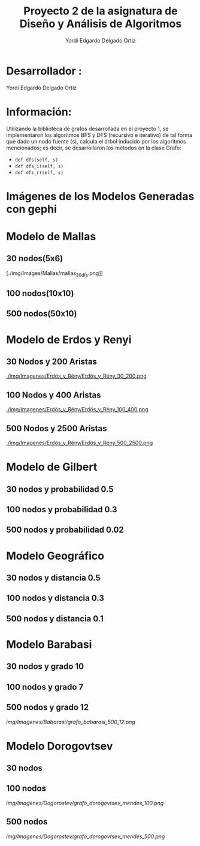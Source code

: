 #+TITLE: Proyecto  2 de la asignatura de Diseño y Análisis de Algoritmos
#+author: Yordi Edgardo Delgado Ortiz 

#+STARTUP:  CONTENT

* Desarrollador :
Yordi Edgardo Delgado Ortiz 

* Información:
Utilizando la biblioteca de grafos desarrollada en el proyecto 1, se implementaron 
los algoritmos BFS y DFS (recursivo e iterativo) de tal forma que dado un nodo
fuente (s), calcula el árbol inducido por los algoritmos mencionados; es decir,
se desarrollaron los métodos en la clase Grafo:
- =def dfs(self, s)=
- =def dfs_i(self, s)=
- =def dfs_r(self, s)=

 
* Imágenes de los Modelos Generadas con gephi
* Modelo de Mallas
** 30 nodos(5x6)
[[./img/Images/Mallas/mallas_30.png]]
[./img/Images/Mallas/mallas_30_dfs.png]]

** 100 nodos(10x10)
[[./img/Imagenes/Mallas/mallas_100_nodos.png]]

** 500 nodos(50x10)
[[./img/Imagenes/Mallas/mallas_500_nodos.png]]

* Modelo de Erdos y Renyi
** 30 Nodos y 200 Aristas
[[./img/Imagenes/Erdös_y_Rény/Erdös_y_Rény_30_200.png ]]


** 100 Nodos y 400 Aristas
[[./img/Imagenes/Erdös_y_Rény/Erdös_y_Rény_100_400.png ]]


** 500 Nodos y 2500 Aristas
[[./img/Imagenes/Erdös_y_Rény/Erdös_y_Rény_500_2500.png ]]

* Modelo de Gilbert
** 30 nodos y probabilidad 0.5
[[./img/Imagenes/Gilbert/grafo_gilbert_30_5.png]]

** 100 nodos y probabilidad 0.3
[[./img/Imagenes/Gilbert/grafo_gilbert_100_03.png]]

** 500 nodos y probabilidad 0.02
[[./img/Imagenes/Gilbert/grafo_gilbert_500_002.png]]
* Modelo Geográfico
** 30 nodos y distancia 0.5
[[./img/Imagenes/Geografico/grafo_geografico_30_05.png]]

** 100 nodos y distancia 0.3

[[./img/Imagenes/Geografico/grafo_geografico_100_03.png]]

** 500 nodos y distancia 0.1

[[./img/Imagenes/Geografico/grafo_geografico_500_01.png]]

* Modelo Barabasi
** 30 nodos y grado 10
[[./img/Imagenes/Babarasi/grafo_babarasi_30_10.png]]

** 100 nodos y grado 7
[[./img/Imagenes/Babarasi/grafo_babarasi_100_07.png]]

** 500 nodos y grado 12
[[img/Imagenes/Babarasi/grafo_babarasi_500_12.png]]

* Modelo Dorogovtsev
** 30 nodos
[[./img/Imagenes/Dogorostev/grafo_dorogovtsev_mendes_30.png]]
** 100 nodos
[[img/Imagenes/Dogorostev/grafo_dorogovtsev_mendes_100.png]]
** 500 nodos
[[img/Imagenes/Dogorostev/grafo_dorogovtsev_mendes_500.png]]
